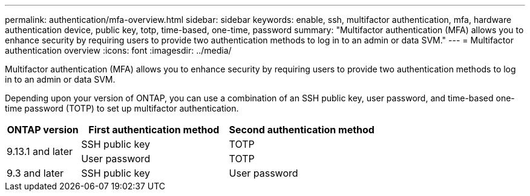 ---
permalink: authentication/mfa-overview.html
sidebar: sidebar
keywords: enable, ssh, multifactor authentication, mfa, hardware authentication device, public key, totp, time-based, one-time, password
summary: "Multifactor authentication (MFA) allows you to enhance security by requiring users to provide two authentication methods to log in to an admin or data SVM."
---
= Multifactor authentication overview
:icons: font
:imagesdir: ../media/

[.lead]
Multifactor authentication (MFA) allows you to enhance security by requiring users to provide two authentication methods to log in to an admin or data SVM. 

Depending upon your version of ONTAP, you can use a combination of an SSH public key, user password, and time-based one-time password (TOTP) to set up multifactor authentication.

[cols="20,40,40", options="header"]
|===

|ONTAP version
|First authentication method
|Second authentication method

.2+|9.13.1 and later
|SSH public key
|TOTP

|User password
|TOTP

|9.3 and later
|SSH public key
|User password
|===

// 2023 May 02, Jira 911